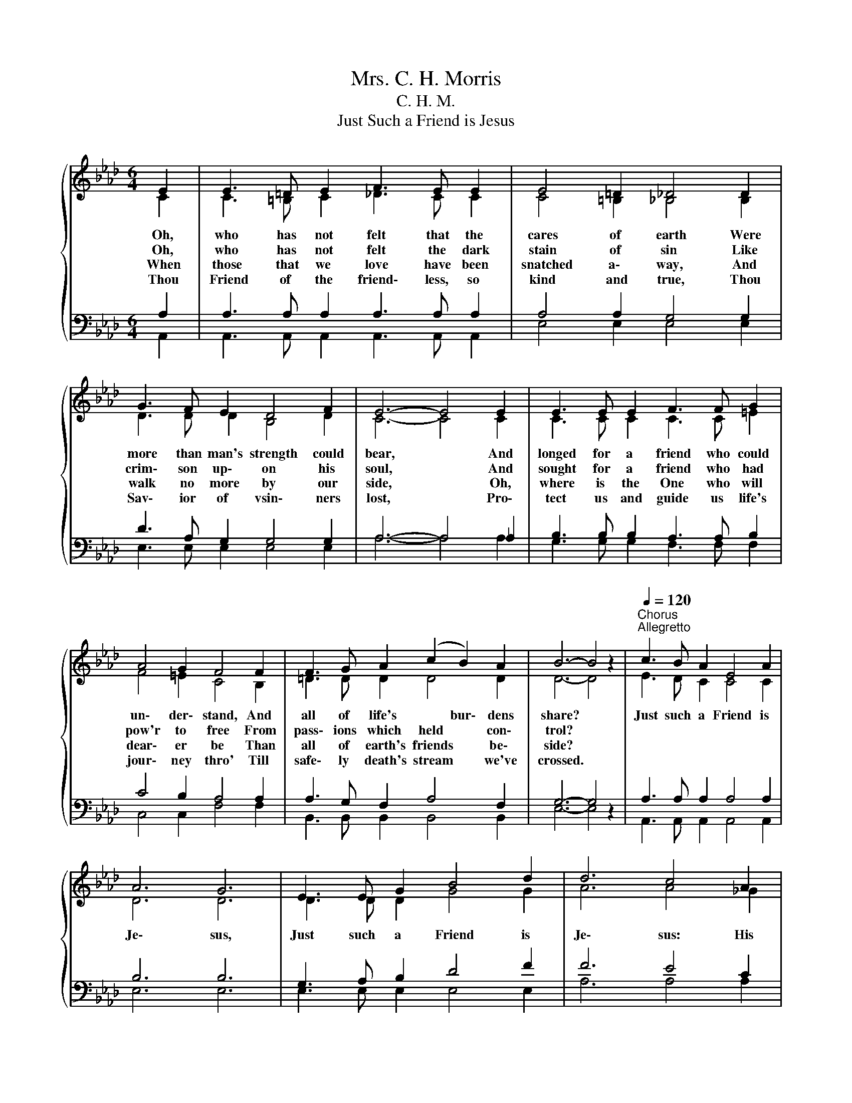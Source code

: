 X:1
T:Mrs. C. H. Morris
T:C. H. M.
T:Just Such a Friend is Jesus
%%score { ( 1 2 ) | ( 3 4 ) }
L:1/8
M:6/4
K:Ab
V:1 treble 
V:2 treble 
V:3 bass 
V:4 bass 
V:1
{/x} E2 | E3 =D E2 F3 E E2 | E4 =D2 _D4 D2 | G3 F E2 D4 F2 | E6- E4 E2 | E3 E E2 F3 F G2 | %6
w: Oh,|who has not felt that the|cares of earth Were|more than man's strength could|bear, * And|longed for a friend who could|
w: Oh,|who has not felt the dark|stain of sin Like|crim\- son up\- on his|soul, * And|sought for a friend who had|
w: When|those that we love have been|snatched a\- way, And|walk no more by our|side, * Oh,|where is the One who will|
w: Thou|Friend of the friend\- less, so|kind and true, Thou|Sav\- ior of vsin\- ners|lost, * Pro\-|tect us and guide us life's|
 A4 G2 F4 F2 | F3 G A2 (c2 B2) A2 | B6- B4 z2 |"^Chorus"[Q:1/4=120]"^Allegretto" c3 B A2 E4 A2 | %10
w: un\- der\- stand, And|all of life's * bur\- dens|share? *|Just such a Friend is|
w: pow'r to free From|pass\- ions which held * con\-|trol? *||
w: dear\- er be Than|all of earth's friends * be\-|side? *||
w: jour\- ney thro' Till|safe\- ly death's stream * we've|crossed. *||
 A6 G6 | E3 E G2 B4 d2 | d6 c4 A2 | A3 G A2 B2 A2 F2 | E2 A2 d2 c6 | B3 F A2 (A2 E2) c2 | B6 A4 |] %17
w: Je\- sus,|Just such a Friend is|Je\- sus: His|grace doth for\- ev\- er to|sinn\- ers a\- bound;|Just such a Friend * is|Je\- sus.|
w: |||||||
w: |||||||
w: |||||||
V:2
 C2 | C3 =B, C2 _D3 C C2 | C4 =B,2 _B,4 B,2 | D3 D D2 B,4 D2 | C6- C4 C2 | C3 C C2 C3 C =E2 | %6
 F4 =E2 C4 B,2 | =D3 D D2 D4 D2 | D6- D4 z2 | E3 D C2 C4 C2 | D6 D6 | D3 D D2 G4 G2 | A6 A4 _G2 | %13
 F3 =E F2 F2 F2 D2 | C2 E2 A2 A6 | F3 F F2 E4 E2 | (=D4 _D2) C4 |] %17
V:3
 A,2 | A,3 A, A,2 A,3 A, A,2 | A,4 A,2 G,4 G,2 | D3 A, G,2 G,4 G,2 | A,6- A,4 _A,2 | %5
 B,3 B, B,2 A,3 A, B,2 | C4 B,2 A,4 A,2 | A,3 G, F,2 A,4 F,2 | G,6- G,4 z2 | A,3 A, A,2 A,4 A,2 | %10
 B,6 B,6 | G,3 A, B,2 D4 F2 | F6 E4 C2 | D3 D D2 D2 D2 A,2 | A,2 C2 F2 E6 | =D3 D D2 C4 =A,2 | %16
 (A,4 G,2) A,4 |] %17
V:4
 A,,2 | A,,3 A,, A,,2 A,,3 A,, A,,2 | E,4 E,2 E,4 E,2 | E,3 E, E,2 E,4 E,2 | A,6- A,4 A,2 | %5
 G,3 G, G,2 F,3 F, F,2 | C,4 C,2 F,4 F,2 | B,,3 B,, B,,2 B,,4 B,,2 | E,6- E,4 z2 | %9
 A,,3 A,, A,,2 A,,4 A,,2 | E,6 E,6 | E,3 E, E,2 E,4 E,2 | A,6 A,4 A,2 | D,3 D, D,2 D,2 D,2 D,2 | %14
 A,2 A,2 A,2 A,6 | B,3 B, B,2 E,4 F,2 | (B,,4 E,2) A,,4 |] %17

